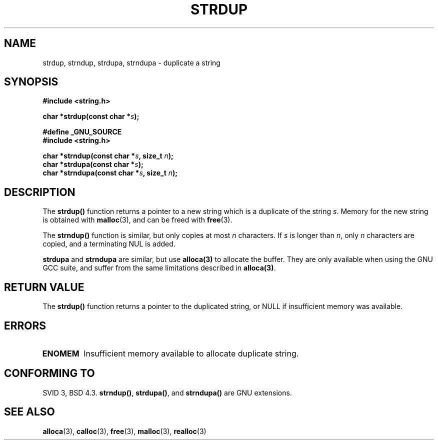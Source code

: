 .\" Copyright 1993 David Metcalfe (david@prism.demon.co.uk)
.\"
.\" Permission is granted to make and distribute verbatim copies of this
.\" manual provided the copyright notice and this permission notice are
.\" preserved on all copies.
.\"
.\" Permission is granted to copy and distribute modified versions of this
.\" manual under the conditions for verbatim copying, provided that the
.\" entire resulting derived work is distributed under the terms of a
.\" permission notice identical to this one.
.\" 
.\" Since the Linux kernel and libraries are constantly changing, this
.\" manual page may be incorrect or out-of-date.  The author(s) assume no
.\" responsibility for errors or omissions, or for damages resulting from
.\" the use of the information contained herein.  The author(s) may not
.\" have taken the same level of care in the production of this manual,
.\" which is licensed free of charge, as they might when working
.\" professionally.
.\" 
.\" Formatted or processed versions of this manual, if unaccompanied by
.\" the source, must acknowledge the copyright and authors of this work.
.\"
.\" References consulted:
.\"     Linux libc source code
.\"     Lewine's _POSIX Programmer's Guide_ (O'Reilly & Associates, 1991)
.\"     386BSD man pages
.\" Modified Sun Jul 25 10:41:34 1993 by Rik Faith (faith@cs.unc.edu)
.\" Modified Wed Oct 17 01:12:26 2001 by John Levon <moz@compsoc.man.ac.uk>
.TH STRDUP 3  1993-04-12 "GNU" "Linux Programmer's Manual"
.SH NAME
strdup, strndup, strdupa, strndupa \- duplicate a string
.SH SYNOPSIS
.nf
.B #include <string.h>
.sp
.BI "char *strdup(const char *" s );
.sp
.B #define _GNU_SOURCE
.br
.B #include <string.h>
.sp
.BI "char *strndup(const char *" s ", size_t " n );
.br
.BI "char *strdupa(const char *" s );
.br
.BI "char *strndupa(const char *" s ", size_t " n );
.sp
.fi
.SH DESCRIPTION
The \fBstrdup()\fP function returns a pointer to a new string which
is a duplicate of the string \fIs\fP.  Memory for the new string is
obtained with \fBmalloc\fP(3), and can be freed with \fBfree\fP(3).

The \fBstrndup()\fP function is similar, but only copies at most
\fIn\fP characters. If \fIs\fP is longer than \fIn\fP, only \fIn\fP
characters are copied, and a terminating NUL is added.

\fBstrdupa\fP and \fBstrndupa\fP are similar, but use \fBalloca(3)\fP
to allocate the buffer. They are only available when using the GNU
GCC suite, and suffer from the same limitations described in \fBalloca(3)\fP.

.SH "RETURN VALUE"
The \fBstrdup()\fP function returns a pointer to the duplicated
string, or NULL if insufficient memory was available.
.SH ERRORS
.TP
.B ENOMEM
Insufficient memory available to allocate duplicate string.
.SH "CONFORMING TO"
.\" 4.3BSD-Reno, not (first) BSD 4.3.
SVID 3, BSD 4.3.
\fBstrndup()\fP, \fBstrdupa()\fP, and \fBstrndupa()\fP are GNU extensions.
.SH "SEE ALSO"
.BR alloca (3),
.BR calloc (3),
.BR free (3),
.BR malloc (3),
.BR realloc (3)
